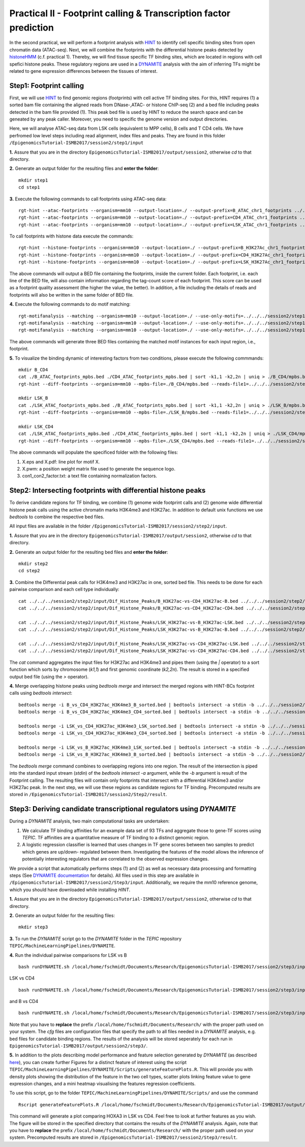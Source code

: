 ==================================================================
Practical II - Footprint calling & Transcription factor prediction
==================================================================
In the second practical, we will perform a footprint analysis with `HINT <http://www.regulatory-genomics.org/hint/>`_ to identify cell specific binding sites from open chromatin data (ATAC-seq). Next, we 
will combine the footprints with the differential histone peaks detected by `histoneHMM <http://histonehmm.molgen.mpg.de>`_ (c.f. practical 1). 
Thereby, we will find tissue specific TF binding sites, which are located in regions with cell spefici histone peaks. These regulatory regions are used in a 
`DYNAMITE <https://github.com/SchulzLab/TEPIC/blob/master/MachineLearningPipelines/DYNAMITE/README.md>`_ analysis with the aim
of inferring TFs might be related to gene expression differences between the tissues of interest. 

Step1: Footprint calling
-----------------------------------------------

First, we will use `HINT <http://www.regulatory-genomics.org/hint/>`_ to find genomic regions (footprints) with cell active TF binding sites. For this, HINT requires (1) a sorted bam file containing the aligned reads from DNase-,ATAC- or histone ChIP-seq (2) and a bed file including peaks detected in the bam file provided  (1). This peak bed file is used by HINT to reduce the search space and can be geneated by any  peak caller. Moreover, you need to specific the genome version and output directories. 

Here, we will analyse ATAC-seq data from LSK cells (equivalent to MPP cells), B cells and T CD4 cells. We have perfromed low level steps including read alignment, index files and peaks. They are found in this folder ``/EpigenomicsTutorial-ISMB2017/session2/step1/input``

**1.** Assure that you are in the directory ``EpigenomicsTutorial-ISMB2017/output/session2``, otherwise *cd* to that directory.

**2.** Generate an output folder for the resulting files and **enter the folder**:
::
    mkdir step1
    cd step1

**3.** Execute the following commands to call footprints using ATAC-seq data:
::
    rgt-hint --atac-footprints --organism=mm10 --output-location=./ --output-prefix=B_ATAC_chr1_footprints ../../../session2/step1/input/B_ATAC_chr1.bam ../../../session2/step1/input/B_ATACPeaks_chr1.bed
    rgt-hint --atac-footprints --organism=mm10 --output-location=./ --output-prefix=CD4_ATAC_chr1_footprints ../../../session2/step1/input/CD4_ATAC_chr1.bam ../../../session2/step1/input/CD4_ATACPeaks_chr1.bed
    rgt-hint --atac-footprints --organism=mm10 --output-location=./ --output-prefix=LSK_ATAC_chr1_footprints ../../../session2/step1/input/LSK_ATAC_chr1.bam ../../../session2/step1/input/LSK_ATACPeaks_chr1.bed

To call footprints with histone data execute the commands:
::
    rgt-hint --histone-footprints --organism=mm10 --output-location=./ --output-prefix=B_H3K27Ac_chr1_footprints ../../../session2/step1/input/B_H3K27Ac_chr1.bam ../../../session2/step1/input/B_H3K27AcPeaks_chr1.bed
    rgt-hint --histone-footprints --organism=mm10 --output-location=./ --output-prefix=CD4_H3K27Ac_chr1_footprints ../../../session2/step1/input/CD4_H3K27Ac_chr1.bam ../../../session2/step1/input/CD4_H3K27AcPeaks_chr1.bed
    rgt-hint --histone-footprints --organism=mm10 --output-location=./ --output-prefix=LSK_H3K27Ac_chr1_footprints ../../../session2/step1/input/LSK_H3K27Ac_chr1.bam ../../../session2/step1/input/LSK_H3K27AcPeaks_chr1.bed

The above commands will output a BED file containing the footprints, inside the current folder. Each footprint, i.e. each line of the BED file, will also contain information regarding the tag-count score of each footprint. This score can be used as a footprint quality assessment (the higher the value, the better). In addition, a file including the details of reads and footprints will also be written in the same folder of BED file.

**4.** Execute the following commands to do motif matching:
::
    rgt-motifanalysis --matching --organism=mm10 --output-location=./ --use-only-motifs=../../../session2/step1/input/motifs.txt ../../../session2/step1/result/B_ATAC_footprints.bed
    rgt-motifanalysis --matching --organism=mm10 --output-location=./ --use-only-motifs=../../../session2/step1/input/motifs.txt ../../../session2/step1/result/CD4_ATAC_footprints.bed
    rgt-motifanalysis --matching --organism=mm10 --output-location=./ --use-only-motifs=../../../session2/step1/input/motifs.txt ../../../session2/step1/result/Lsk_ATAC_footprints.bed

The above commands will generate three BED files containing the matched motif instances for each input region, i.e., footprint.

**5.** To visualize the binding dynamic of interesting factors from two conditions, please execute the following commmands:
::
    mkdir B_CD4
    cat ./B_ATAC_footprints_mpbs.bed ./CD4_ATAC_footprints_mpbs.bed | sort -k1,1 -k2,2n | uniq > ./B_CD4/mpbs.bed
    rgt-hint --diff-footprints --organism=mm10 --mpbs-file=./B_CD4/mpbs.bed --reads-file1=../../../session2/step1/input/B.bam --reads-file2=../../../session2/step1/input/CD4.bam --output-location=./B_CD4 --output-prefix=B_CD4

    mkdir LSK_B
    cat ./LSK_ATAC_footprints_mpbs.bed ./B_ATAC_footprints_mpbs.bed | sort -k1,1 -k2,2n | uniq > ./LSK_B/mpbs.bed
    rgt-hint --diff-footprints --organism=mm10 --mpbs-file=./LSK_B/mpbs.bed --reads-file1=../../../session2/step1/input/LSK.bam --reads-file2=../../../session2/step1/input/B.bam --output-location=./LSK_B --output-prefix=LSK_B

    mkdir LSK_CD4
    cat ./LSK_ATAC_footprints_mpbs.bed ./CD4_ATAC_footprints_mpbs.bed | sort -k1,1 -k2,2n | uniq > ./LSK_CD4/mpbs.bed
    rgt-hint --diff-footprints --organism=mm10 --mpbs-file=./LSK_CD4/mpbs.bed --reads-file1=../../../session2/step1/input/LSK.bam --reads-file2=../../../session2/step1/input/CD4.bam --output-location=./LSK_CD4 --output-prefix=LSK_CD4

The above commands will populate the specificed folder with the following files:

#. X.eps and X.pdf: line plot for motif X.
#. X.pwm: a position weight matrix file used to generate the sequence logo.
#. con1_con2_factor.txt: a text file containing normalization factors.

Step2: Intersecting footprints with differential histone peaks
-----------------------------------------------

To derive candidate regions for TF binding, we combine (1) genome wide footprint calls and (2) genome wide differential histone peak calls using
the active chromatin marks H3K4me3 and H3K27ac. In addition to default unix functions we  use *bedtools* to combine the respective bed files. 

All input files are available in the folder ``/EpigenomicsTutorial-ISMB2017/session2/step2/input``.

**1.** Assure that you are in the directory ``EpigenomicsTutorial-ISMB2017/output/session2``, otherwise *cd* to that directory.

**2.** Generate an output folder for the resulting bed files and **enter the folder**:
::
	mkdir step2
	cd step2
	
**3.** Combine the Differential peak calls for H3K4me3 and H3K27ac in one, sorted bed file. This needs to be done for each pairwise comparison and each cell type individually:
::
	cat ../../../session2/step2/input/Dif_Histone_Peaks/B_H3K27ac-vs-CD4_H3K27ac-B.bed ../../../session2/step2/input/Dif_Histone_Peaks/B_H3K4me3-vs-CD4_H3K4me3-B.bed | sort -k1,1 -k2,2n > B_vs_CD4_H3K27ac_H3K4me3_B_sorted.bed
	cat ../../../session2/step2/input/Dif_Histone_Peaks/B_H3K27ac-vs-CD4_H3K27ac-CD4.bed ../../../session2/step2/input/Dif_Histone_Peaks/B_H3K4me3-vs-CD4_H3K4me3-CD4.bed | sort -k1,1 -k2,2n > B_vs_CD4_H3K27ac_H3K4me3_CD4_sorted.bed

	cat ../../../session2/step2/input/Dif_Histone_Peaks/LSK_H3K27ac-vs-B_H3K27ac-LSK.bed ../../../session2/step2/input/Dif_Histone_Peaks/LSK_H3K4me3-vs-B_H3K4me3-LSK.bed | sort -k1,1 -k2,2n > LSK_vs_B_H3K27ac_H3K4me3_LSK_sorted.bed
	cat ../../../session2/step2/input/Dif_Histone_Peaks/LSK_H3K27ac-vs-B_H3K27ac-B.bed ../../../session2/step2/input/Dif_Histone_Peaks/LSK_H3K4me3-vs-B_H3K4me3-B.bed | sort -k1,1 -k2,2n > LSK_vs_B_H3K27ac_H3K4me3_B_sorted.bed

	cat ../../../session2/step2/input/Dif_Histone_Peaks/LSK_H3K27ac-vs-CD4_H3K27ac-LSK.bed ../../../session2/step2/input/Dif_Histone_Peaks/LSK_H3K4me3-vs-CD4_H3K4me3-LSK.bed | sort -k1,1 -k2,2n > LSK_vs_CD4_H3K27ac_H3K4me3_LSK_sorted.bed
	cat ../../../session2/step2/input/Dif_Histone_Peaks/LSK_H3K27ac-vs-CD4_H3K27ac-CD4.bed ../../../session2/step2/input/Dif_Histone_Peaks/LSK_H3K4me3-vs-CD4_H3K4me3-CD4.bed | sort -k1,1 -k2,2n > LSK_vs_CD4_H3K27ac_H3K4me3_CD4_sorted.bed

The *cat* command aggregates the input files for H3K27ac and H3K4me3 and pipes them (using the *|* operator) to a sort function which sorts by chromosome (*k1,1*) and first genomic coordinate (*k2,2n*). The result is stored in a specified output bed file (using the *>* operator).

**4.** Merge overlapping histone peaks using *bedtools merge* and intersect the merged regions with HINT-BCs footprint calls using *bedtools intersect*:
::
	
	bedtools merge -i B_vs_CD4_H3K27ac_H3K4me3_B_sorted.bed | bedtools intersect -a stdin -b ../../../session2/step2/input/Footprints/B.bed > Footprints_B_vs_CD4_H3K27ac_H3K4me3_B.bed
	bedtools merge -i B_vs_CD4_H3K27ac_H3K4me3_CD4_sorted.bed | bedtools intersect -a stdin -b ../../../session2/step2/input/Footprints/CD4.bed > Footprints_B_vs_CD4_H3K27ac_H3K4me3_CD4.bed

	bedtools merge -i LSK_vs_CD4_H3K27ac_H3K4me3_LSK_sorted.bed | bedtools intersect -a stdin -b ../../../session2/step2/input/Footprints/LSK.bed > Footprints_LSK_vs_CD4_H3K27ac_H3K4me3_LSK.bed
	bedtools merge -i LSK_vs_CD4_H3K27ac_H3K4me3_CD4_sorted.bed | bedtools intersect -a stdin -b ../../../session2/step2/input/Footprints/CD4.bed > Footprints_LSK_vs_CD4_H3K27ac_H3K4me3_CD4.bed

	bedtools merge -i LSK_vs_B_H3K27ac_H3K4me3_LSK_sorted.bed | bedtools intersect -a stdin -b ../../../session2/step2/input/Footprints/LSK.bed > Footprints_LSK_vs_B_H3K27ac_H3K4me3_LSK.bed
	bedtools merge -i LSK_vs_B_H3K27ac_H3K4me3_B_sorted.bed | bedtools intersect -a stdin -b ../../../session2/step2/input/Footprints/B.bed > Footprints_LSK_vs_B_H3K27ac_H3K4me3_B.bed

The *bedtools merge* command combines to overlapping regions into one region. The result of the intersection is piped into the standard input stream (*stdin*) of the *bedtools intersect -a* argument, while the *-b* argument
is result of the Footprint calling. The resulting files will contain only footprints that intersect with a differential H3K4me3 and/or H3K27ac peak. In the next step, we will use these regions as candidate regions for TF binding. 
Precomputed results are stored in ``/EpigenomicsTutorial-ISMB2017/session2/Step2/result``.


Step3: Deriving candidate transcriptional regulators using *DYNAMITE*
----------------------------------------------------

During a *DYNAMITE* analysis, two main computational tasks are undertaken:

#. We calculate TF binding affinities for an example data set of 93 TFs and aggregate those to gene-TF scores using *TEPIC*. TF affinities are a quantitative measure of TF binding to a distinct genomic region. 
#. A logistic regression classifier is learned that uses changes in TF gene scores between two samples to predict which genes are up/down- regulated between them. Investigating the features of the model allows the inference of potentially interesting regulators that are correlated to the observed expression changes. 

We provide a script that automatically performs steps (1) and (2) as well as necessary data processing and formatting steps (See `DYNAMITE documentation <https://github.com/SchulzLab/TEPIC/blob/master/MachineLearningPipelines/DYNAMITE/README.md>`_ for details).
All files used in this step are available in ``/EpigenomicsTutorial-ISMB2017/session2/Step3/input``. Additionally, we require the mm10 reference genome, which you should have downloaded while installing *HINT*.

**1.** Assure that you are in the directory ``EpigenomicsTutorial-ISMB2017/output/session2``, otherwise *cd* to that directory.

**2.** Generate an output folder for the resulting files:
::
	mkdir step3
	
**3.** To run the *DYNAMITE* script go to the *DYNAMITE* folder in the *TEPIC* repository ``TEPIC/MachineLearningPipelines/DYNAMITE``.

**4.** Run the individual pairwise comparisons for LSK vs B
::
	
	bash runDYNAMITE.sh /local/home/fschmidt/Documents/Research/EpigenomicsTutorial-ISMB2017/session2/step3/input/DYNAMITE-LSKvsB.cfg

LSK vs CD4
::
	bash runDYNAMITE.sh /local/home/fschmidt/Documents/Research/EpigenomicsTutorial-ISMB2017/session2/step3/input/DYNAMITE-LSKvsCD4.cfg

and B vs CD4
::
	bash runDYNAMITE.sh /local/home/fschmidt/Documents/Research/EpigenomicsTutorial-ISMB2017/session2/step3/input/DYNAMITE-BvsCD4.cfg

Note that you have to **replace** the prefix ``/local/home/fschmidt/Documents/Research/`` with the proper path used on your system. 
The *cfg* files are configuration files that specify the path to all files needed in a *DYNAMITE* analysis, e.g. bed files for candidate binding regions.
The results of the analysis will be stored seperately for each run in ``EpigenomicsTutorial-ISMB2017/output/session2/step3/``.

**5.** In addition to the plots describing model performance and feature selection generated by *DYNAMITE* (as described `here <https://github.com/SchulzLab/TEPIC/blob/master/MachineLearningPipelines/DYNAMITE/README.md>`_), you can create further Figures for a distinct feature of interest
using the script ``TEPIC/MachineLearningPipelines/DYNAMITE/Scripts/generateFeaturePlots.R``. This will provide you with density plots showing the distribution of the feature in 
the two cell types, scatter plots linking feature value to gene expression changes, and a mini heatmap visualising the features regression coefficients. 

To use this script, go to the folder ``TEPIC/MachineLearningPipelines/DYNAMITE/Scripts/`` and use the command
::

	Rscript generateFeaturePlots.R /local/home/fschmidt/Documents/Research/EpigenomicsTutorial-ISMB2017/output/session2/step3/LSK-vs-CD4/ HOXA3 LSK CD4


This command will generate a plot comparing HOXA3 in LSK vs CD4. Feel free to look at further features as you wish. The figure will be stored in the specified directory that contains the results of the *DYNAMITE* analysis.
Again, note that you have to **replace** the prefix ``/local/home/fschmidt/Documents/Research/`` with the proper path used on your system. 
Precomputed results are stored in ``/EpigenomicsTutorial-ISMB2017/session2/Step3/result``.
